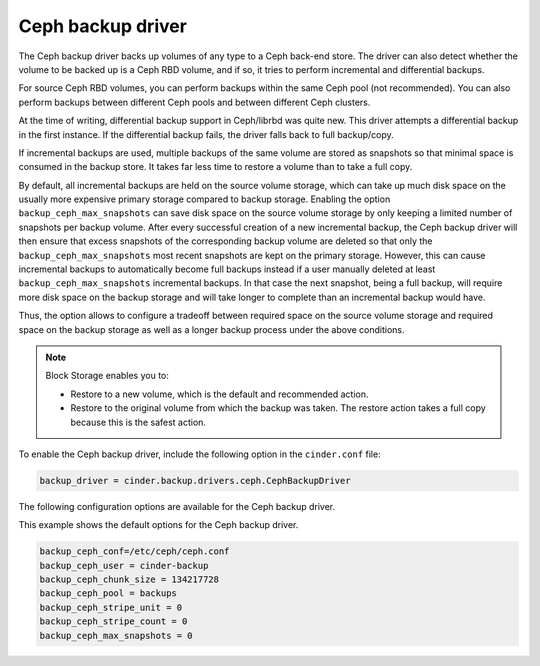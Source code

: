 ==================
Ceph backup driver
==================

The Ceph backup driver backs up volumes of any type to a Ceph back-end
store. The driver can also detect whether the volume to be backed up is
a Ceph RBD volume, and if so, it tries to perform incremental and
differential backups.

For source Ceph RBD volumes, you can perform backups within the same
Ceph pool (not recommended). You can also perform backups between
different Ceph pools and between different Ceph clusters.

At the time of writing, differential backup support in Ceph/librbd was
quite new. This driver attempts a differential backup in the first
instance. If the differential backup fails, the driver falls back to
full backup/copy.

If incremental backups are used, multiple backups of the same volume are
stored as snapshots so that minimal space is consumed in the backup
store. It takes far less time to restore a volume than to take a full
copy.

By default, all incremental backups are held on the source volume storage,
which can take up much disk space on the usually more expensive
primary storage compared to backup storage. Enabling the option
``backup_ceph_max_snapshots`` can save disk space on the source
volume storage by only keeping a limited number of snapshots per backup volume.
After every successful creation of a new incremental backup, the Ceph backup
driver will then ensure that excess snapshots of the corresponding backup
volume are deleted so that only the ``backup_ceph_max_snapshots``
most recent snapshots are kept on the primary storage.
However, this can cause incremental backups to automatically become full
backups instead if a user manually deleted at least
``backup_ceph_max_snapshots`` incremental backups. In that case
the next snapshot, being a full backup, will require more disk space on
the backup storage and will take longer to complete than an incremental
backup would have.

Thus, the option allows to configure a tradeoff between required space on the
source volume storage and required space on the backup storage as well as a
longer backup process under the above conditions.

.. note::

    Block Storage enables you to:

    -  Restore to a new volume, which is the default and recommended
       action.

    -  Restore to the original volume from which the backup was taken.
       The restore action takes a full copy because this is the safest
       action.

To enable the Ceph backup driver, include the following option in the
``cinder.conf`` file:

.. code-block:: ini

    backup_driver = cinder.backup.drivers.ceph.CephBackupDriver

The following configuration options are available for the Ceph backup
driver.

.. config-table::
   :config-target: Ceph backup driver

   cinder.backup.drivers.ceph

This example shows the default options for the Ceph backup driver.

.. code-block:: ini

    backup_ceph_conf=/etc/ceph/ceph.conf
    backup_ceph_user = cinder-backup
    backup_ceph_chunk_size = 134217728
    backup_ceph_pool = backups
    backup_ceph_stripe_unit = 0
    backup_ceph_stripe_count = 0
    backup_ceph_max_snapshots = 0
